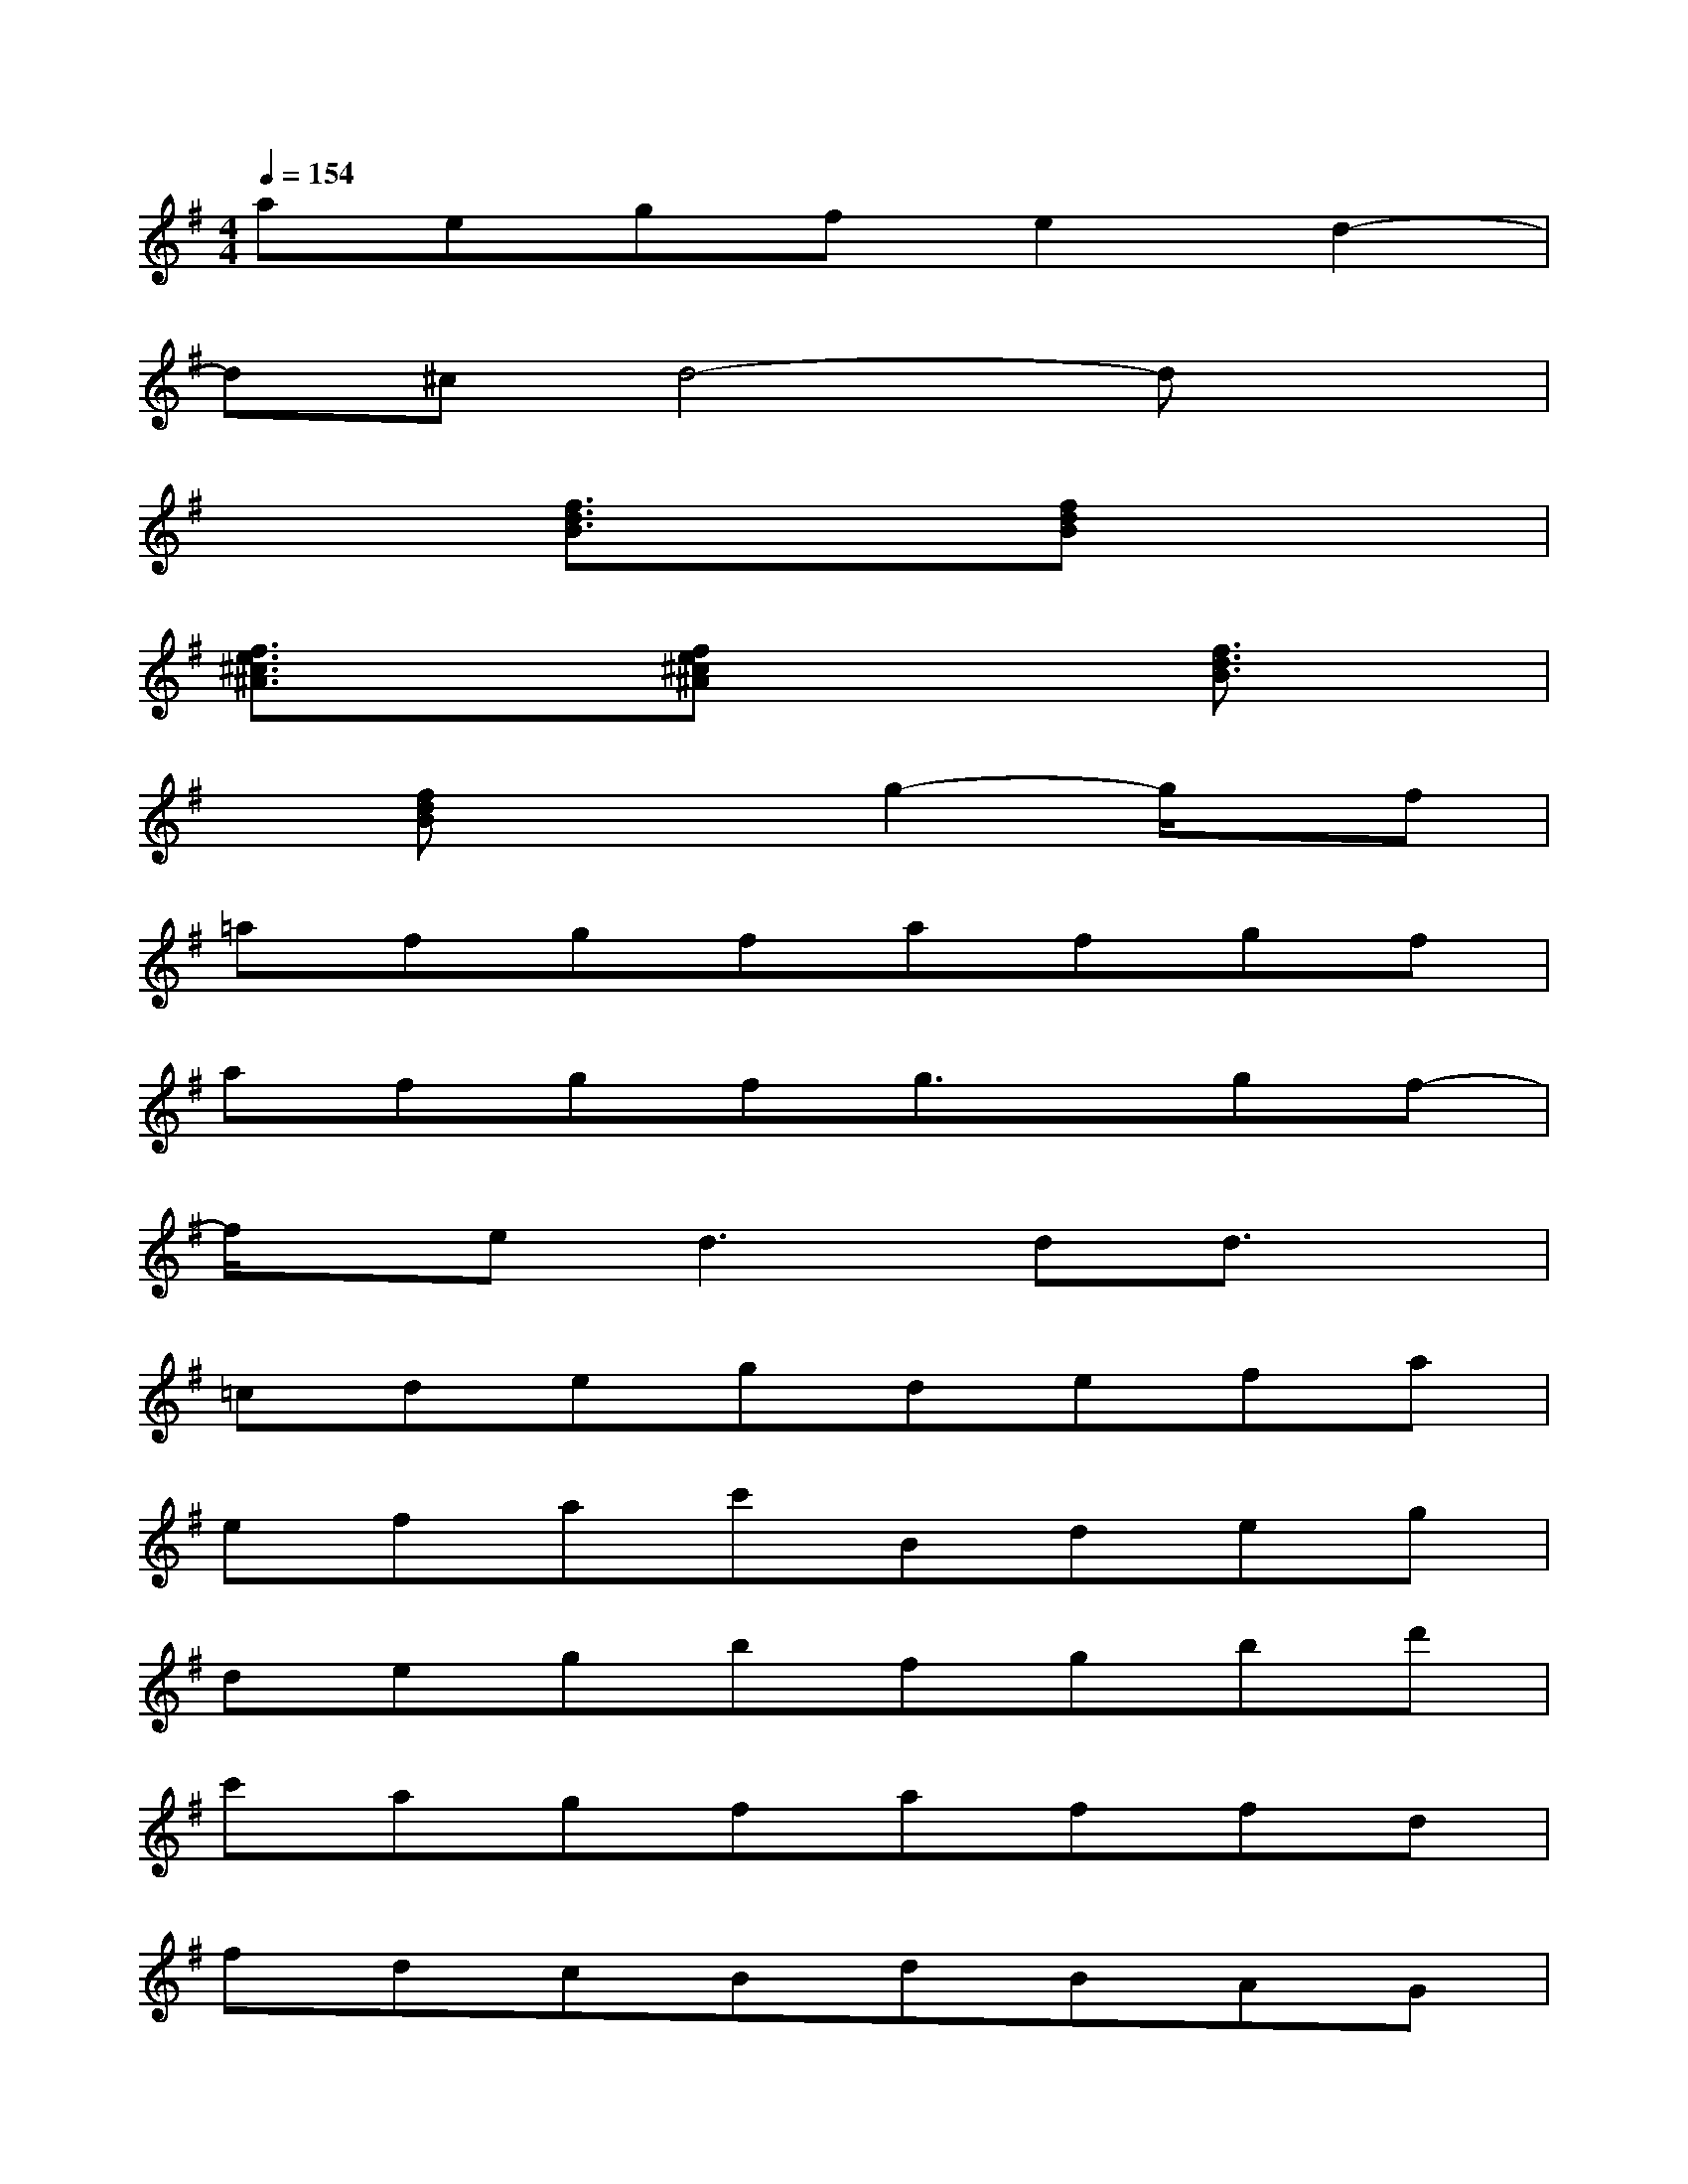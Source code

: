 X:1
T:
M:4/4
L:1/8
Q:1/4=154
K:G%1sharps
V:1
aegfe2d2-|
d^cd4-dx|
x2[f3/2d3/2B3/2]x3/2[fdB]x2|
[f3/2e3/2^c3/2^A3/2]x3/2[fe^c^A]x2[f3/2d3/2B3/2]x/2|
x[fdB]x2g2-g/2x/2f|
=afgfafgf|
afgfg3/2x/2gf-|
f/2x/2e2<d2dd3/2x/2|
=cdegdefa|
efac'Bdeg|
degbfgbd'|
c'agfaffd|
fdcBdBAG|
ABcdefge|
cdegdefa|
^defbagfa
